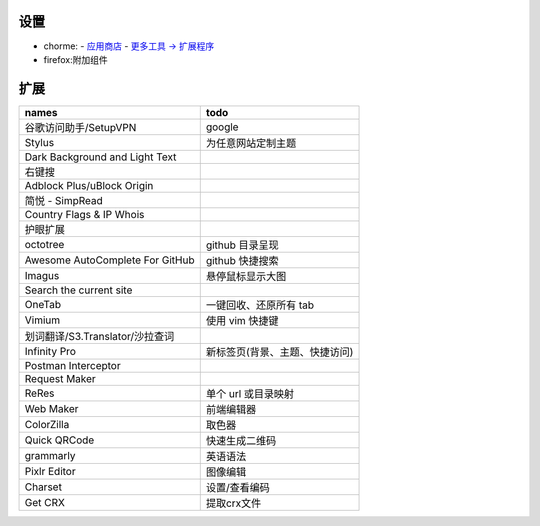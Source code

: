 设置
=======
- chorme:
  - `应用商店 <chrome://apps/>`_
  - `更多工具 -> 扩展程序 <chrome://extensions/>`_
- firefox:附加组件


扩展
========
===============================  ======
names                              todo
===============================  ======
谷歌访问助手/SetupVPN                google
Stylus                             为任意网站定制主题
Dark Background and Light Text
右键搜
Adblock Plus/uBlock Origin
简悦 - SimpRead
Country Flags & IP Whois
护眼扩展
octotree                           github 目录呈现
Awesome AutoComplete For GitHub    github 快捷搜索
Imagus                             悬停鼠标显示大图
Search the current site
OneTab                             一键回收、还原所有 tab
Vimium                             使用 vim 快捷键
划词翻译/S3.Translator/沙拉查词
Infinity Pro                       新标签页(背景、主题、快捷访问)
Postman Interceptor
Request Maker
ReRes                              单个 url 或目录映射
Web Maker                          前端编辑器
ColorZilla                         取色器
Quick QRCode                       快速生成二维码
grammarly                          英语语法
Pixlr Editor                       图像编辑
Charset                            设置/查看编码
Get CRX                            提取crx文件
===============================  ======
